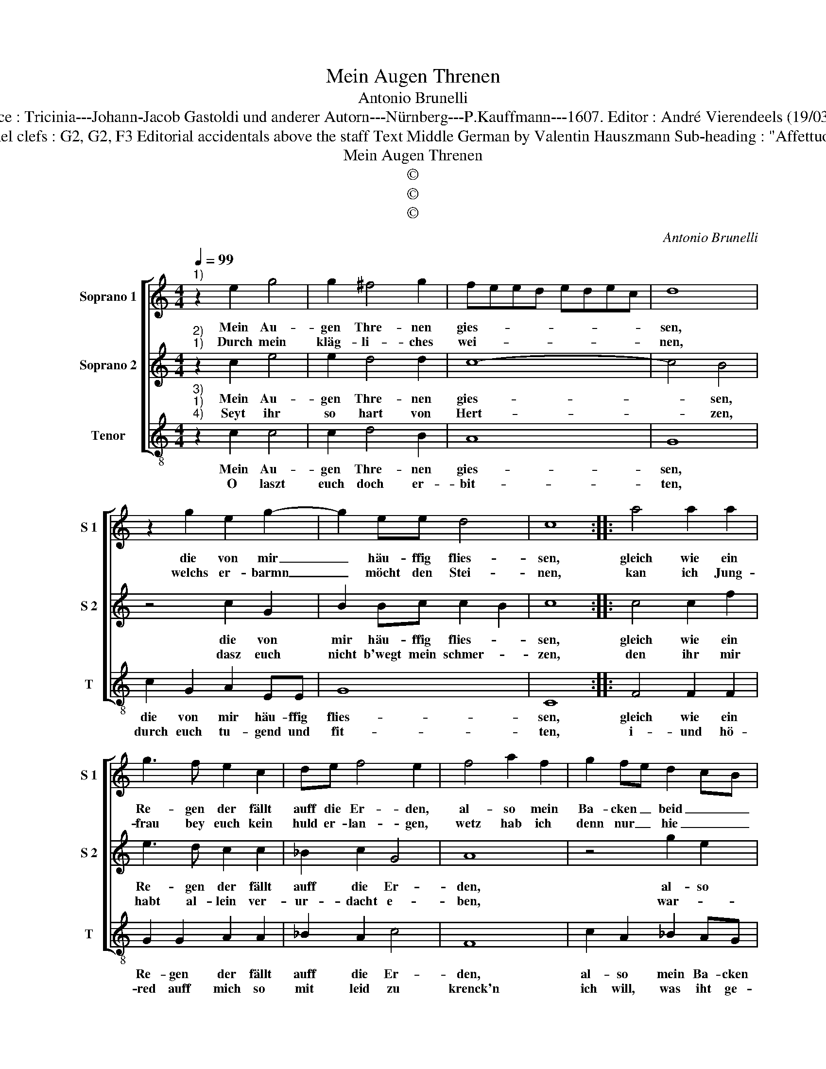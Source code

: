 X:1
T:Mein Augen Threnen
T:Antonio Brunelli
T:Source : Tricinia---Johann-Jacob Gastoldi und anderer Autorn---Nürnberg---P.Kauffmann---1607. Editor : André Vierendeels (19/03/17).
T:Notes : Originel clefs : G2, G2, F3 Editorial accidentals above the staff Text Middle German by Valentin Hauszmann Sub-heading : "Affettuoso Invaghito" 
T:Mein Augen Threnen
T:©
T:©
T:©
C:Antonio Brunelli
Z:©
%%score [ 1 2 3 ]
L:1/8
Q:1/4=99
M:4/4
K:C
V:1 treble nm="Soprano 1" snm="S 1"
V:2 treble nm="Soprano 2" snm="S 2"
V:3 treble-8 nm="Tenor" snm="T"
V:1
"^1)" z2 e2 g4 | g2 ^f4 g2 | feed edec | d8 | z2 g2 e2 g2- | g2 ee d4 | c8 :: a4 a2 a2 | %8
w: Mein Au-|gen Thre- nen|gies- * * * * * * *|sen,|die von mir|_ häu- ffig flies-|sen,|gleich wie ein|
w: Durch mein|kläg- li- ches|wei- * * * * * * *|nen,|welchs er- barmn|_ möcht den Stei-|nen,|kan ich Jung-|
 g3 f e2 c2 | de f4 e2 | f4 a2 f2 | g2 fe d2 cB | Aa^cd e4 | d4 d2 d2 | e4 ^f2 f2 | ggBc d3 c | %16
w: Re- gen der fällt|auff die Er- den,|al- so mein|Ba- cken _ beid _ _|_ be- net- zet wer-|den, al- so|mein Ba- cken|beid be- net- zet wer- *|
w: frau bey euch kein|huld er- lan- gen,|wetz hab ich|denn nur _ hie _ _|_ mich un- ter- fan-|gen, wetz hab|ich denn nur|hie mich un- ter fan- *|
 B2 e2 d4 | c8 :| %18
w: |den.|
w: |gen.|
V:2
"^2)""^1)" z2 c2 e4 | e2 d4 d2 | c8- | c4 B4 | z4 c2 G2 | B2 Bc c2 B2 | c8 :: c4 c2 f2 | %8
w: Mein Au-|gen Thre- nen|gies-|* sen,|die von|mir häu- ffig flies- *|sen,|gleich wie ein|
w: Seyt ihr|so hart von|Hert-|* zen,|dasz euch|nicht b'wegt mein schmer- *|zen,|den ihr mir|
 e3 d c2 c2 | _B2 c2 G4 | A8 | z4 g2 e2 | f2 ed ^c4 | z2 f4 f2 | g4 c2 c2 | B8 | z gBc B4 | c8 :| %18
w: Re- gen der fällt|auff die Er-|den,|al- so|mein Ba- cken beid,|al- si|mein Ba- chen|beid|be- net- zet wer-|den.|
w: habt al- lein ver-|ur- dacht e-|ben,|war- *|umb mögt ihr denn|auch nicht|hül- ffe ge-|ben,|nicht hül- ffe ge-|ben?|
V:3
"^3)""^1)""^4)" z2 c2 c4 | c2 d4 B2 | A8 | G8 | c2 G2 A2 EE | G8 | C8 :: F4 F2 F2 | G2 G2 A2 A2 | %9
w: Mein Au-|gen Thre- nen|gies-|sen,|die von mir häu- ffig|flies-|sen,|gleich wie ein|Re- gen der fällt|
w: O laszt|euch doch er-|bit-|ten,|durch euch tu- gend und|fit-|ten,|i- und hö-|red auff mich so|
 _B2 A2 c4 | F8 | c2 A2 _B2 AG | A8 | d8 | c4 A4 | G8- | G8 | C8 :| %18
w: auff die Er-|den,|al- so mein Ba- cken|beid|be-|net- zet|wer-||den.|
w: mit leid zu|krenck'n|ich will, was iht ge-|than,|nicht|mehr ge-|den-||cken|


